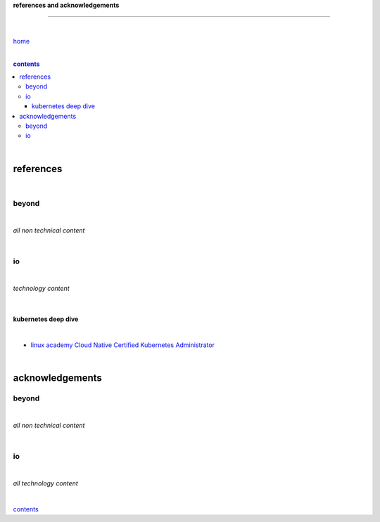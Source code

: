 **references and acknowledgements**

-----------------------------------


|

`home <https://github.com/risebeyondio>`_

|

.. comment --> depth describes headings level inclusion
.. contents:: contents
   :depth: 10

|

references
----------

|

beyond
======

|

*all non technical content*

|


io
==

|

*technology content*

|

********************
kubernetes deep dive
********************

|

- `linux academy  Cloud Native Certified Kubernetes Administrator <https://linuxacademy.com/cp/modules/view/id/327?redirect_uri=https://app.linuxacademy.com/search?query=Cloud%20Native%20Certified%20Kubernetes%20Administrator>`_


|

acknowledgements
----------------

beyond
======

|

*all non technical content*

|


io
==

|

*all technology content*

|


contents_

